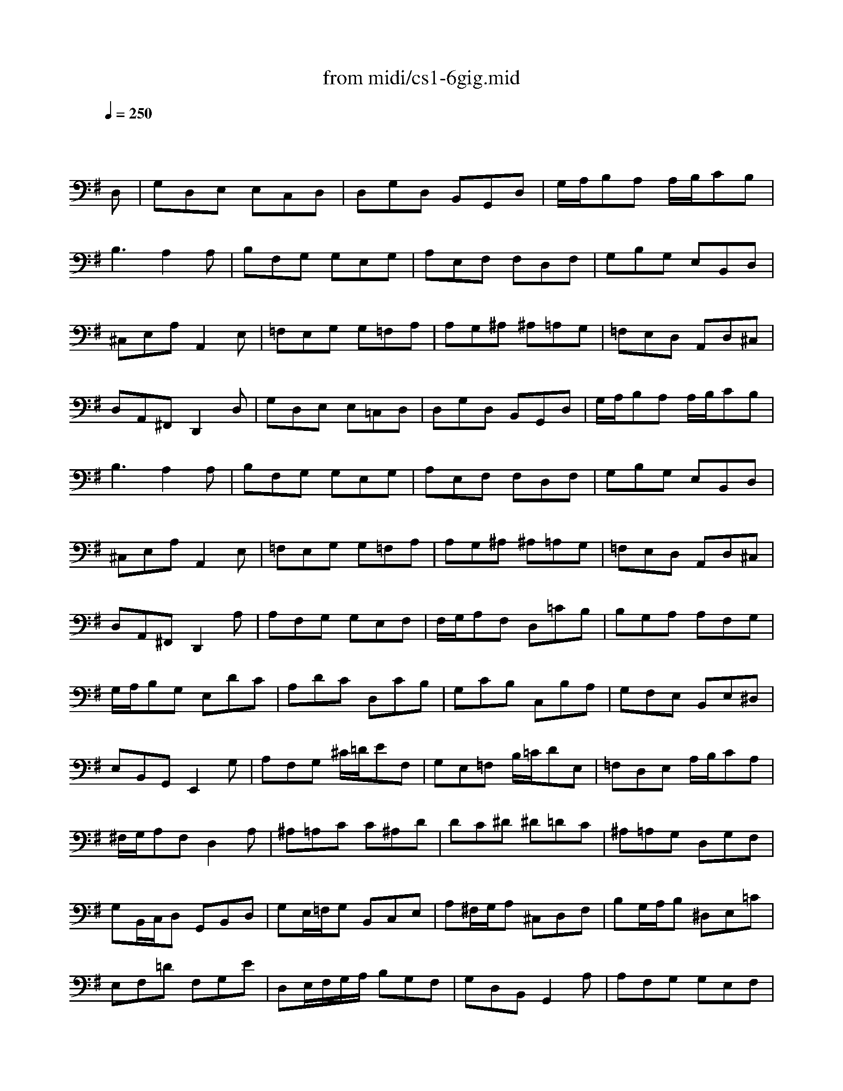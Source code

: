 X: 1
T: from midi/cs1-6gig.mid
M: 6/8
L: 1/8
Q:1/4=250
K:G % 1 sharps
% untitled
% A
% A'
% B
% B'
V:1
% Solo Cello
%%MIDI program 42
x4x
% untitled
D,| \
% A
G,D,E, E,C,D,| \
D,G,D, B,,G,,D,| \
G,/2A,/2B,A, A,/2B,/2CB,|
B,3 A,2A,| \
B,F,G, G,E,G,| \
A,E,F, F,D,F,| \
G,B,G, E,B,,D,|
^C,E,A, A,,2E,| \
=F,E,G, G,=F,A,| \
A,G,^A, ^A,=A,G,| \
=F,E,D, A,,D,^C,|
D,A,,^F,, D,,2D,| \
% A'
G,D,E, E,=C,D,| \
D,G,D, B,,G,,D,| \
G,/2A,/2B,A, A,/2B,/2CB,|
B,3 A,2A,| \
B,F,G, G,E,G,| \
A,E,F, F,D,F,| \
G,B,G, E,B,,D,|
^C,E,A, A,,2E,| \
=F,E,G, G,=F,A,| \
A,G,^A, ^A,=A,G,| \
=F,E,D, A,,D,^C,|
D,A,,^F,, D,,2A,| \
% B
A,F,G, G,E,F,| \
F,/2G,/2A,F, D,=CB,| \
B,G,A, A,F,G,|
G,/2A,/2B,G, E,DC| \
A,DC D,CB,| \
G,CB, C,B,A,| \
G,F,E, B,,E,^D,|
E,B,,G,, E,,2G,| \
A,F,G, ^C/2=D/2EF,| \
G,E,=F, B,/2=C/2DE,| \
=F,D,E, A,/2B,/2CA,|
^F,/2G,/2A,F, D,2A,| \
^A,=A,C C^A,D| \
DC^D ^D=DC| \
^A,=A,G, D,G,F,|
G,B,,/2C,/2D, G,,B,,D,| \
G,E,/2=F,/2G, B,,C,E,| \
A,^F,/2G,/2A, ^C,D,F,| \
B,G,/2A,/2B, ^D,E,=C|
E,F,=D F,G,E| \
D,E,/2F,/2G,/2A,/2 B,G,F,| \
G,D,B,, G,,2A,| \
% B'
A,F,G, G,E,F,|
F,/2G,/2A,F, D,CB,| \
B,G,A, A,F,G,| \
G,/2A,/2B,G, E,DC| \
A,DC D,CB,|
G,CB, C,B,A,| \
G,F,E, B,,E,^D,| \
E,B,,G,, E,,2G,| \
A,F,G, ^C/2=D/2EF,|
G,E,=F, B,/2=C/2DE,| \
=F,D,E, A,/2B,/2CA,| \
^F,/2G,/2A,F, D,2A,| \
^A,=A,C C^A,D|
DC^D ^D=DC| \
^A,=A,G, D,G,F,| \
G,B,,/2C,/2D, G,,B,,D,| \
G,E,/2=F,/2G, B,,C,E,|
A,^F,/2G,/2A, ^C,D,F,| \
B,G,/2A,/2B, ^D,E,=C| \
E,F,=D F,G,E| \
D,E,/2F,/2G,/2A,/2 B,G,F,|
G,D,B,, G,,2
